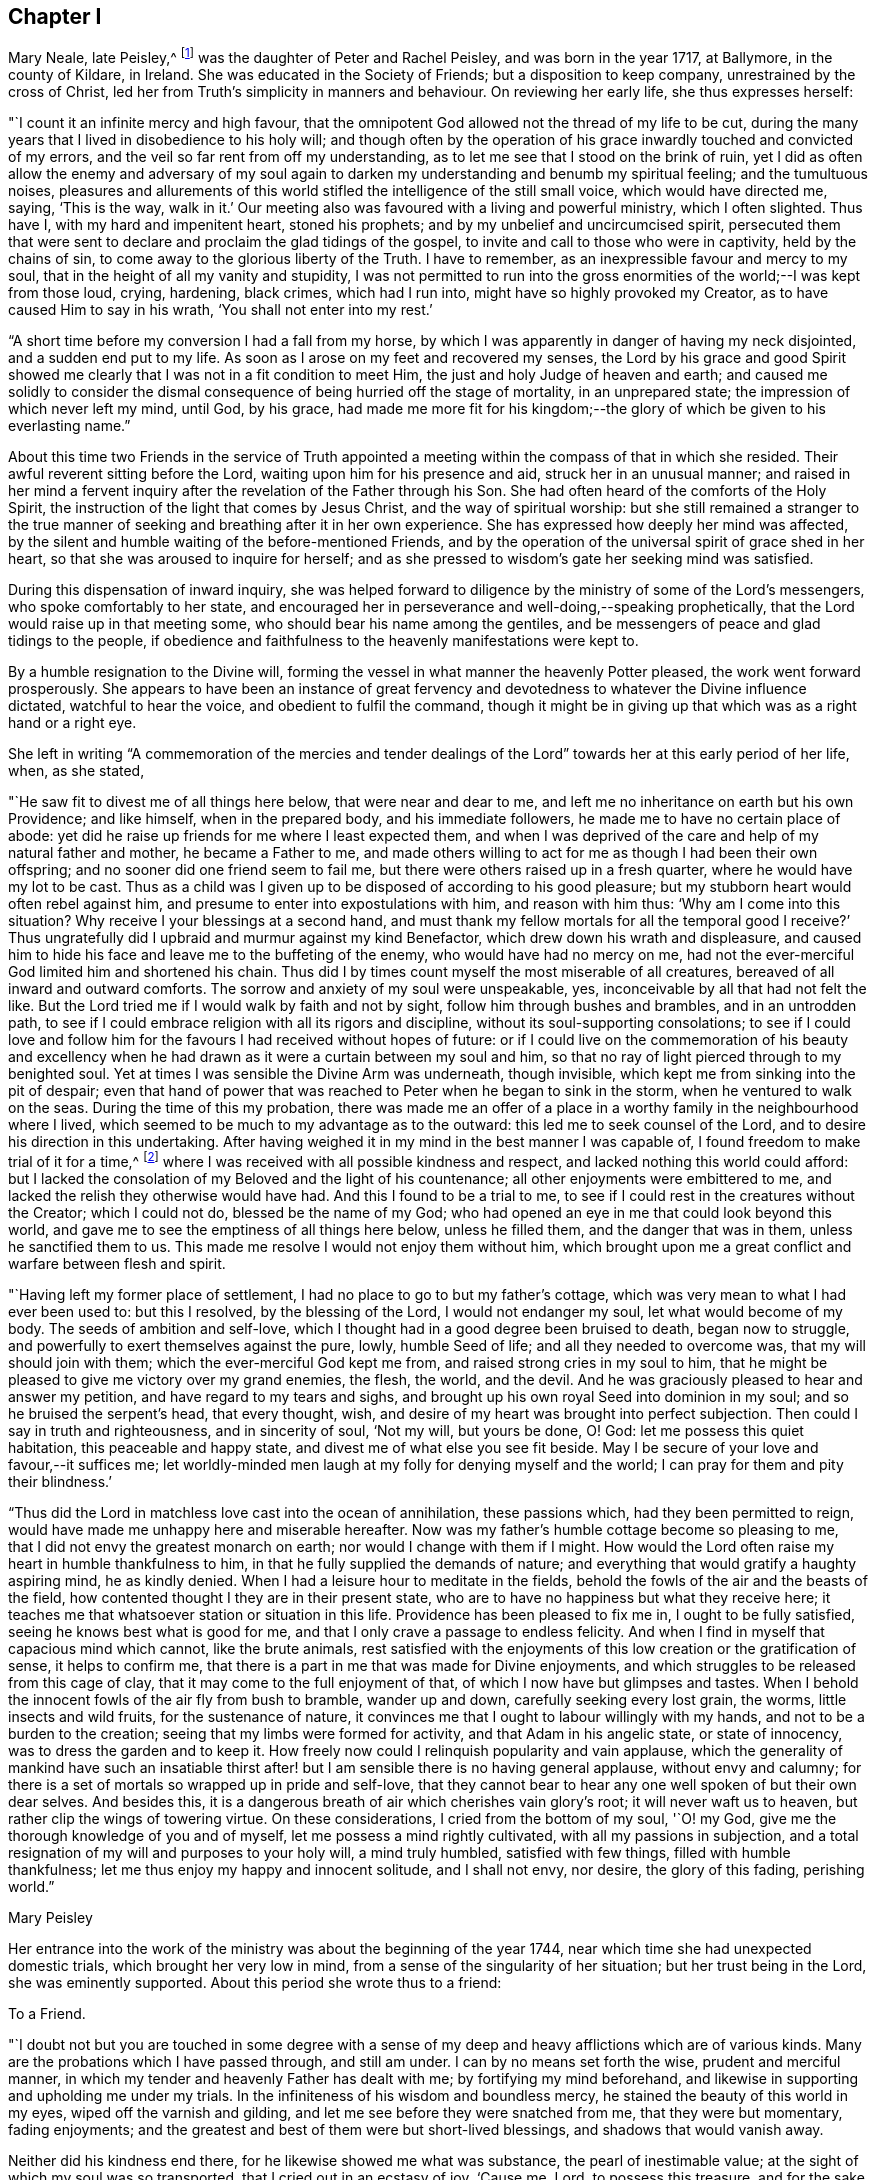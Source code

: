 == Chapter I

Mary Neale, late Peisley,^
footnote:[Mary Neale died only three days after marrying Samuel Neale,
and so is best known by her maiden name, Mary Peisley.]
was the daughter of Peter and Rachel Peisley, and was born in the year 1717,
at Ballymore, in the county of Kildare, in Ireland.
She was educated in the Society of Friends; but a disposition to keep company,
unrestrained by the cross of Christ,
led her from Truth`'s simplicity in manners and behaviour.
On reviewing her early life, she thus expresses herself:

"`I count it an infinite mercy and high favour,
that the omnipotent God allowed not the thread of my life to be cut,
during the many years that I lived in disobedience to his holy will;
and though often by the operation of his grace
inwardly touched and convicted of my errors,
and the veil so far rent from off my understanding,
as to let me see that I stood on the brink of ruin,
yet I did as often allow the enemy and adversary of my soul again to
darken my understanding and benumb my spiritual feeling;
and the tumultuous noises,
pleasures and allurements of this world stifled
the intelligence of the still small voice,
which would have directed me, saying, '`This is the way, walk in it.`'
Our meeting also was favoured with a living and powerful ministry, which I often slighted.
Thus have I, with my hard and impenitent heart, stoned his prophets;
and by my unbelief and uncircumcised spirit,
persecuted them that were sent to declare and proclaim the glad tidings of the gospel,
to invite and call to those who were in captivity, held by the chains of sin,
to come away to the glorious liberty of the Truth.
I have to remember, as an inexpressible favour and mercy to my soul,
that in the height of all my vanity and stupidity,
I was not permitted to run into the gross enormities of
the world;--I was kept from those loud,
crying, hardening, black crimes, which had I run into,
might have so highly provoked my Creator, as to have caused Him to say in his wrath,
'`You shall not enter into my rest.`'

"`A short time before my conversion I had a fall from my horse,
by which I was apparently in danger of having my neck disjointed,
and a sudden end put to my life.
As soon as I arose on my feet and recovered my senses,
the Lord by his grace and good Spirit showed me clearly
that I was not in a fit condition to meet Him,
the just and holy Judge of heaven and earth;
and caused me solidly to consider the dismal
consequence of being hurried off the stage of mortality,
in an unprepared state; the impression of which never left my mind, until God,
by his grace,
had made me more fit for his kingdom;--the glory
of which be given to his everlasting name.`"

About this time two Friends in the service of Truth appointed
a meeting within the compass of that in which she resided.
Their awful reverent sitting before the Lord, waiting upon him for his presence and aid,
struck her in an unusual manner;
and raised in her mind a fervent inquiry after
the revelation of the Father through his Son.
She had often heard of the comforts of the Holy Spirit,
the instruction of the light that comes by Jesus Christ,
and the way of spiritual worship:
but she still remained a stranger to the true manner of
seeking and breathing after it in her own experience.
She has expressed how deeply her mind was affected,
by the silent and humble waiting of the before-mentioned Friends,
and by the operation of the universal spirit of grace shed in her heart,
so that she was aroused to inquire for herself;
and as she pressed to wisdom`'s gate her seeking mind was satisfied.

During this dispensation of inward inquiry,
she was helped forward to diligence by the ministry of some of the Lord`'s messengers,
who spoke comfortably to her state,
and encouraged her in perseverance and well-doing,--speaking prophetically,
that the Lord would raise up in that meeting some,
who should bear his name among the gentiles,
and be messengers of peace and glad tidings to the people,
if obedience and faithfulness to the heavenly manifestations were kept to.

By a humble resignation to the Divine will,
forming the vessel in what manner the heavenly Potter pleased,
the work went forward prosperously.
She appears to have been an instance of great fervency and
devotedness to whatever the Divine influence dictated,
watchful to hear the voice, and obedient to fulfil the command,
though it might be in giving up that which was as a right hand or a right eye.

She left in writing "`A commemoration of the mercies and tender
dealings of the Lord`" towards her at this early period of her life,
when, as she stated,

"`He saw fit to divest me of all things here below, that were near and dear to me,
and left me no inheritance on earth but his own Providence; and like himself,
when in the prepared body, and his immediate followers,
he made me to have no certain place of abode:
yet did he raise up friends for me where I least expected them,
and when I was deprived of the care and help of my natural father and mother,
he became a Father to me,
and made others willing to act for me as though I had been their own offspring;
and no sooner did one friend seem to fail me,
but there were others raised up in a fresh quarter,
where he would have my lot to be cast.
Thus as a child was I given up to be disposed of according to his good pleasure;
but my stubborn heart would often rebel against him,
and presume to enter into expostulations with him, and reason with him thus:
'`Why am I come into this situation?
Why receive I your blessings at a second hand,
and must thank my fellow mortals for all the temporal good I receive?`'
Thus ungratefully did I upbraid and murmur against my kind Benefactor,
which drew down his wrath and displeasure,
and caused him to hide his face and leave me to the buffeting of the enemy,
who would have had no mercy on me,
had not the ever-merciful God limited him and shortened his chain.
Thus did I by times count myself the most miserable of all creatures,
bereaved of all inward and outward comforts.
The sorrow and anxiety of my soul were unspeakable, yes,
inconceivable by all that had not felt the like.
But the Lord tried me if I would walk by faith and not by sight,
follow him through bushes and brambles, and in an untrodden path,
to see if I could embrace religion with all its rigors and discipline,
without its soul-supporting consolations;
to see if I could love and follow him for the
favours I had received without hopes of future:
or if I could live on the commemoration of his beauty and excellency
when he had drawn as it were a curtain between my soul and him,
so that no ray of light pierced through to my benighted soul.
Yet at times I was sensible the Divine Arm was underneath, though invisible,
which kept me from sinking into the pit of despair;
even that hand of power that was reached to Peter when he began to sink in the storm,
when he ventured to walk on the seas.
During the time of this my probation,
there was made me an offer of a place in a worthy
family in the neighbourhood where I lived,
which seemed to be much to my advantage as to the outward:
this led me to seek counsel of the Lord, and to desire his direction in this undertaking.
After having weighed it in my mind in the best manner I was capable of,
I found freedom to make trial of it for a time,^
footnote:[At the widow Ann Strangman`'s, of Mountmellick.]
where I was received with all possible kindness and respect,
and lacked nothing this world could afford:
but I lacked the consolation of my Beloved and the light of his countenance;
all other enjoyments were embittered to me,
and lacked the relish they otherwise would have had.
And this I found to be a trial to me,
to see if I could rest in the creatures without the Creator; which I could not do,
blessed be the name of my God;
who had opened an eye in me that could look beyond this world,
and gave me to see the emptiness of all things here below, unless he filled them,
and the danger that was in them, unless he sanctified them to us.
This made me resolve I would not enjoy them without him,
which brought upon me a great conflict and warfare between flesh and spirit.

"`Having left my former place of settlement,
I had no place to go to but my father`'s cottage,
which was very mean to what I had ever been used to: but this I resolved,
by the blessing of the Lord, I would not endanger my soul,
let what would become of my body.
The seeds of ambition and self-love,
which I thought had in a good degree been bruised to death, began now to struggle,
and powerfully to exert themselves against the pure, lowly, humble Seed of life;
and all they needed to overcome was, that my will should join with them;
which the ever-merciful God kept me from, and raised strong cries in my soul to him,
that he might be pleased to give me victory over my grand enemies, the flesh, the world,
and the devil.
And he was graciously pleased to hear and answer my petition,
and have regard to my tears and sighs,
and brought up his own royal Seed into dominion in my soul;
and so he bruised the serpent`'s head, that every thought, wish,
and desire of my heart was brought into perfect subjection.
Then could I say in truth and righteousness, and in sincerity of soul, '`Not my will,
but yours be done, O! God: let me possess this quiet habitation,
this peaceable and happy state, and divest me of what else you see fit beside.
May I be secure of your love and favour,--it suffices me;
let worldly-minded men laugh at my folly for denying myself and the world;
I can pray for them and pity their blindness.`'

"`Thus did the Lord in matchless love cast into the ocean of annihilation,
these passions which, had they been permitted to reign,
would have made me unhappy here and miserable hereafter.
Now was my father`'s humble cottage become so pleasing to me,
that I did not envy the greatest monarch on earth;
nor would I change with them if I might.
How would the Lord often raise my heart in humble thankfulness to him,
in that he fully supplied the demands of nature;
and everything that would gratify a haughty aspiring mind, he as kindly denied.
When I had a leisure hour to meditate in the fields,
behold the fowls of the air and the beasts of the field,
how contented thought I they are in their present state,
who are to have no happiness but what they receive here;
it teaches me that whatsoever station or situation in this life.
Providence has been pleased to fix me in, I ought to be fully satisfied,
seeing he knows best what is good for me,
and that I only crave a passage to endless felicity.
And when I find in myself that capacious mind which cannot, like the brute animals,
rest satisfied with the enjoyments of this low creation or the gratification of sense,
it helps to confirm me, that there is a part in me that was made for Divine enjoyments,
and which struggles to be released from this cage of clay,
that it may come to the full enjoyment of that,
of which I now have but glimpses and tastes.
When I behold the innocent fowls of the air fly from bush to bramble, wander up and down,
carefully seeking every lost grain, the worms, little insects and wild fruits,
for the sustenance of nature,
it convinces me that I ought to labour willingly with my hands,
and not to be a burden to the creation; seeing that my limbs were formed for activity,
and that Adam in his angelic state, or state of innocency,
was to dress the garden and to keep it.
How freely now could I relinquish popularity and vain applause,
which the generality of mankind have such an insatiable thirst
after! but I am sensible there is no having general applause,
without envy and calumny;
for there is a set of mortals so wrapped up in pride and self-love,
that they cannot bear to hear any one well spoken of but their own dear selves.
And besides this, it is a dangerous breath of air which cherishes vain glory`'s root;
it will never waft us to heaven, but rather clip the wings of towering virtue.
On these considerations, I cried from the bottom of my soul, '`O! my God,
give me the thorough knowledge of you and of myself,
let me possess a mind rightly cultivated, with all my passions in subjection,
and a total resignation of my will and purposes to your holy will, a mind truly humbled,
satisfied with few things, filled with humble thankfulness;
let me thus enjoy my happy and innocent solitude, and I shall not envy, nor desire,
the glory of this fading, perishing world.`"

[.signed-section-signature]
Mary Peisley

Her entrance into the work of the ministry was about the beginning of the year 1744,
near which time she had unexpected domestic trials, which brought her very low in mind,
from a sense of the singularity of her situation; but her trust being in the Lord,
she was eminently supported.
About this period she wrote thus to a friend:

[.embedded-content-document.letter]
--

[.letter-heading]
To a Friend.

"`I doubt not but you are touched in some degree with a sense
of my deep and heavy afflictions which are of various kinds.
Many are the probations which I have passed through, and still am under.
I can by no means set forth the wise, prudent and merciful manner,
in which my tender and heavenly Father has dealt with me;
by fortifying my mind beforehand,
and likewise in supporting and upholding me under my trials.
In the infiniteness of his wisdom and boundless mercy,
he stained the beauty of this world in my eyes, wiped off the varnish and gilding,
and let me see before they were snatched from me, that they were but momentary,
fading enjoyments; and the greatest and best of them were but short-lived blessings,
and shadows that would vanish away.

Neither did his kindness end there, for he likewise showed me what was substance,
the pearl of inestimable value; at the sight of which my soul was so transported,
that I cried out in an ecstasy of joy, '`Cause me, Lord, to possess this treasure,
and for the sake of it divest me of whatever seems good in
your sight;`'--this was my covenant with the King of kings.
So great was the goodness of my God, dispensed and proportioned in wisdom,
that he did not at that time reveal himself to
me in so full a manner as he has since done,
at a time when I most of all wanted it.
In my deepest plungings he has caused my soul to taste of joys and consolations,
to which I was before a stranger.
Nor would I have presumed to ask for the favours of
patience and resignation and fortitude of mind,
which he has undeservedly bestowed on me an unworthy creature.

[.signed-section-signature]
Mary Peisley

--

An opportunity presented for her to reside in the family of a Friend,
within the compass of Mountmellick meeting, of whose daughter she had the care.
In this station she continued for some time,
until she apprehended herself thereby deprived, in some degree,
of a full liberty to exercise the gift received, and to live to Him alone,
who had quickened her anew in Christ Jesus.
She wrote thus to a relation at this period.

[.embedded-content-document.letter]
--

[.letter-heading]
To her Cousin

[.signed-section-context-open]
Edenderry, 2nd of Second month, 1746.

[.salutation]
Esteemed Cousin,

After the salutation of dear and unfeigned love,
I may inform you that by the wonderful mercy of Providence I enjoy health of body,
although I have been of late in the midst of infection,
and have suffered more hardship by constant care and labour, than I ever knew,
I suppose that you have heard that I have been for some time past at Ann Strangman`'s,
where several of the family have been ill of a fever;
so that it unavoidably fell to my lot to be assisting at that time,
as it so fell out that all the women servants were ill at one time,
and others of the family; and before that happened,
I was not without a large share of trouble and care,
I being entrusted with the care and oversight of the family,
which I find to be a great load and oppression to my mind,
and a hindrance to my spiritual warfare, which I think far worse than my bodily hardship.
But I am come to this result in myself,
that if Providence do not make way for my task to be more easy, that I will quit it,
as I am not bound to it: for I am resolved by the blessed assistance of Israel`'s God,
not to bury that talent which he has given me (in the earth,)
nor to quit the occupying of it for any outward employment.

Better would it be for me to wander, as the prophets formerly did,--destitute,
distressed and naked, than to sell an unfading inheritance,
for any prospect of advantage here.
For I am sure, to drudge for the sustenance of the body, as do the beasts,
and to live for no nobler ends, than to eat, drink and sleep,
such a life is not worth living for: not that I am against moderate honest industry,
for I am convinced it is good for both body and mind;--but I never
experimentally knew the hurt and danger of inordinate care as at this time.

[.signed-section-signature]
Mary Peisley

--

About this time a concern attended her mind, to visit Friends of the three provinces;
this she pretty generally performed in company with Elizabeth Tomey of Limerick,
in sweet unity and concord.
They met with low times and seasons, deep baptism of spirit;
they travailed for and with the seed,
and at times were set at liberty in the authority and power of Truth,
to minister to the various classes of the people.

Of the quarterly meeting of Ulster held in Lurgan, she gives the following account:

"`We attended the meeting of ministers and elders, where we had close work;
but the power of the Lord upheld us above the fear of man.
Next day had some encouragement to the faithful and well-minded,
but could not that day reach the libertine spirit;
however we waited for renewed strength from the Lord, to engage against the Goliaths,
who defy the armies of the living God.
The day after being first-day, we sat in a low humble depending state,
until the Lord gave the spirit of supplication; after which his power was set over all,
and testimony was borne to his name, and transgressors were shown their errors,
in the demonstration of the Lord`'s Spirit and power.`"

After this journey she went to reside with a relation at Borris in Ossory,
from which she writes as follows:

[.embedded-content-document.letter]
--

[.letter-heading]
To a Relation

I am at times concerned for the whole bulk of mankind,
but in a more particular manner for my kindred according to the flesh,
and especially those who were my companions in my former vanities,
as well knowing what the life I then led would have ended in, had not my God,
in his infinite mercy opened my eyes, and stopped my race to ruin;
and though I was in the broad way that leads to destruction, yet was I innocent of,
and free from the gross enormities that are in the world;
and because thereof the enemy persuaded me that I was safe enough.
But alas!
I found I was living as without God in the world, in forgetfulness of him,
a stranger and unregenerate; in short, that I was an enemy to God,
and under his just wrath and displeasure.
And now I may say, that I am jealous with a godly jealousy,
that you are yet in that unregenerate condition.

You will say, perhaps, you are not called to the same work that I have been called to,
that is, to the work of the ministry, and have no need to know what I have experienced.
If this should be suggested to your mind, it is of the enemy;
for if you have not been called to bear a public testimony,
you have I doubt not been called to holiness, without which we are told,
"`no man shall see the Lord.`"
You have the same pure holy God to fear, the same subtle unwearied enemy to war against,
a soul as precious, and which must abide as long, as mine, either in happiness or misery;
therefore it behoves you to be as strict in your life,
and as holy in your conversation as any other;
that so you mayst be a terror to evil doers,
and a praise and encourager of them that do well.
For I am sure if we be lovers and true followers of Jesus,
we cannot take pleasure in hearing his great name profaned, and taken in vain:
and their company that are guilty of such things we should carefully avoid,
as we would an infectious person.

It is, I think, impossible to be frequent in ill company,
without being somewhat leavened into the same spirit, except we keep a strict watch,
and have our minds armed with the pure armour of light and righteousness.
This alone can make us proof against the fiery darts of the wicked,
which insensibly pierce and wound the unwary soul.
It is our interest and duty, all in our power, carefully to avoid temptations,
for those that we must inevitably meet with, are enough for us, poor weak creatures,
to grapple with.
Take care of poisoning your mind with vain and idle books, for I know them,
by experience, to be very pernicious;
let your leisure hours be spent in retirement and reading the Holy Scriptures,
with other good books.
Remember you are the head of a family, and it behoves you to have a superadded care,
for if your example be not good, you will have much to answer for.
Watch over your sisters in love,
and be not an instrument of bringing evil company in their way.

There is an evil that you are guilty of, which is visible to more than me,
and that is your slighting and neglecting week-day meetings.
If you had appointed a day to meet any of those styled noblemen of the earth,
and you slighted and neglected the appointment for weeks, yes, months together,
would it not be a great affront and indignity to them?
Yes; and I am persuaded you would not do it, for fear of offending them;
and is the King of kings and Lord of heaven and earth, less noble, less discerning,
when He is slighted and neglected?
I observe you have time and leisure to ride many miles to sports and diversions,
such as hunting, horse-racing, and other sights;
does not this show you are a lover of pleasure more than a lover of God,
such as the apostle declares are "`dead while they live.`"
Dear cousin, bear with my dealing thus plainly; I have no view in it,
but the good of your immortal soul, and the ease of my own mind;
and I sincerely wish that you and I may be prepared for our great and final change.

We have daily instances of the young and the strong being snatched
away in their bloom as with their bones full of marrow:
and why may it not be our easel we cannot promise ourselves one hour to come;
the present time is only ours;
and O! it is a dismal consequence to launch into eternity unprepared,
where the worm never dies, nor is the fire quenched.
If we are so fond of a few transitory pleasures in this world,
how can we bear to be shut out from eternal felicity, and doomed to everlasting misery?
I beseech you solidly to consider these things,
and I pray the God of love and mercy to give you a wise and understanding heart.

[.signed-section-signature]
Mary Peisley

--

[.embedded-content-document.letter]
--

[.letter-heading]
To Abigail Watson

[.signed-section-context-open]
Borris, 6th of First month, 1747.

[.salutation]
Esteemed Friend,

I received your kind epistle of the 6th of last month:
I am thankful to the Lord that He caused you to remember me.
You desires me to bear with you;
I would be very sorry to be in that mind in which I
could not bear counsel or admonition from the least,
meanest or youngest of the Lord`'s servants,
who would do it in the spirit of love (as I am well assured you have done),
much less from you, whom I look upon as a well-trained, disciplined soldier,
on whom the Lord has put his armour and sent forth in the spiritual warfare,
and have known the wiles and subtlety of that grand
enemy;--one that has seen the mystery of iniquity,
as well as that of godliness;
which lies hid from all but those whose eyes the Lord opens.
Such a one is surely fit to instruct a poor, young, raw, unskilful stripling as I am,
and I will freely confess a coward too;
for if my Captain does but a little withdraw Himself, I am ready to say with David,
I shall one day fall by the hand of my enemy.
Therefore I would beg of you to remember me, when it is well with you.
It was not to please the ears of men that I first became a fool;
nor are men to be my rewarders; it was for the sake of that peace,
which the world can neither give nor take away; and for this do I still strive,
and hope by Divine assistance I shall ever prefer before all other things.

I would have you and all my friends be free in speaking or writing to me,
as Truth opens to you; for I doubt not but I have need of counsel,
and to be stirred up to my duty; for I think myself far short of what I ought to be.

[.signed-section-signature]
Mary Peisley

--

[.embedded-content-document.letter]
--

[.letter-heading]
To Ann Strangman, Mountmellick, on the death of her husband.

[.signed-section-context-open]
Dublin, Third month 14th, 1747.

[.salutation]
Dear Friend,

This goes with a salutation of unfeigned love to you,
with whom I truly sympathize in your present affliction.
Yet you have not cause to mourn, as one without hope;
for your late companion has left behind him a sweet
savour in the minds of many of the sensible;
and he being dead yet speaks, and his memory will live for generations to come.
But this is your greatest joy, that you have been made acquainted with,
and your soul espoused to Him, who can never be snatched from you,
while you are willing to cleave to Him.
He who has promised to be a husband to the widow, will I am persuaded be so to you,
and doubly make up the loss, by a superadded degree of His own Divine presence,
as you are resigned to His holy will in all things, which is our reasonable duty.
All His dispensations are for good, though we are so short-sighted,
and His wisdom is so deep, that it is many times beyond our comprehension.
This is certain, that no afflictions are joyous for the present, but grievous;
but as we know the Lord to sanctify them to us,
they will work for us "`a far more exceeding and eternal weight of
glory:`"--such I hope and believe yours will prove to you.

And though your trial is great,
you are yet favoured above many in being blessed with a fine offspring,
who at this time look promising to be a comfort to you;
and you are sensible the Lord has visited and reached to some of them in a near manner;
and has so replenished you with the things of this world,
that with His blessing you need not fear need or penury.
But above all this, is to be prized, that the Lord has given you a heart,
which I believe more strongly desires for yourself and children an inheritance in Christ,
than all outward enjoyments;--that both may be added to you, used in His fear,
and to the glory of His name who gives them,
is the sincere desire of your sympathizing friend.

[.signed-section-signature]
Mary Peisley.

--

About the eighth month, 1747, she returned to Mountmellick,
to the house of her friend where she before resided.
Her continuance at this place was but for a few months,
during which time she was attacked with a disorder in her stomach,
which occasioned great weakness, and brought her very low.
In a letter to a friend she thus expresses herself.

[.embedded-content-document.letter]
--

[.letter-heading]
To a Friend

I gratefully acknowledge your unmerited kindness in the concern you shows for my health.
I am sensible it is our indispensable duty to endeavour to preserve life and health,
by all lawful means that Providence is pleased to afford; were it not so,
I often think that mine is not worth caring for.
Instead of being useful to any, I fear I shall be a burden to the creation,
and miss the end of my being.
Surely none whom he has sent into life, and visited with His matchless love and kindness,
is more weak and unworthy than I am; and were it so that He, by his divine power,
was pleased to make use of me in any good work, it was all His own,
of and from Him alone; I could have no part in it, but as passive clay in his hand.
And blessed be his name.
He is not limited, nor his power confined to any instruments.
He that found me in a polluted state,
can raise up and sanctify many more for his work and service,
and that he may do so in these dark and perilous days,
is the travail of my afflicted soul.

[.signed-section-signature]
Mary Peisley

--

During this dispensation she wrote as follows to her brother,
who had frequently occasioned much anxiety and disquietude to her mind.

[.embedded-content-document.letter]
--

[.letter-heading]
To her Brother

[.salutation]
Dear Brother,

For so you are by nature to me;
would to God you were so in a two-fold sense, that is,
by adoption or new creation in Christ,
which far exceeds all the ties of affinity or consanguinity,
and will last beyond the grave, never, never to be dissolved.
Mayst you happily experience this, before time to you here be no more;
for which end Providence has, in matchless love and condescension,
wonderfully prolonged your days, amidst imminent dangers and difficulties.
May this be deeply pondered and wisely laid to heart by you,
otherwise it will add weight in the balance against you,
in the great and notable day of account, that hastens on us both.
You know, dear brother,
it has often been my concern thus to remind you
concerning the important business of life,
and your neglect of it has almost discouraged me from further attempts:
this may perhaps be the last; and I do with all the ardency my soul is capable of,
joined with natural affection, earnestly desire that it may have the wished for effect.

I am in a very poor state of health,
and with little human probability of my being restored.
My disorder is attended with acute pain; but blessed forever be the name of my God,
patience equivalent thereto has been administered.
How it may be with me as to life or death, I cannot say;
but this is my greatest consolation,
and such a one as is beyond the power of my tongue to express, or pen to set forth,
namely, that I have not spent my health and strength in the gratification of my passions,
or sensual appetites, but in some degree in the pursuit of that which now stands by me,
and will go with me beyond time,--a good conscience towards God;
whose love I feel to flow in my soul in such a manner,
as to admit of no doubt that He is my friend,--or in other words, that He is in me,
and I in Him, and will be so to all eternity, if I forsake him not.
Believe me, brother, when I tell you, at a time when dissimulation must vanish;
at a season when we are best capable of knowing ourselves,
and judging of all things in the clearest manner,--when
the mists of the world are removed from before our eyes,
and eternity presented to our view,--at such a time as this I may tell you,
I am not afraid to die; nor is the sound of mortality and eternity frightful to my ears.
No; I cannot look on death as a king of terrors, but as a welcome messenger,
who comes with a happy release from all my trials, temptations and afflictions,
to summon me to an eternity of unmixed felicity,
to that which I have most loved and delighted in for years past,
though favoured with but a glimpse and foretaste of it,
while my soul is loaded with its companion, flesh;
but what will it be when the face of the Divinity will be forever unveiled,
faith turned into vision, and the full fruition come to?
These are words of truth and soberness.
I know there is a kingdom of heaven, because I already feel it within me,---Christ in me,
as said the apostle, the hope of glory; and because he lives,
I live also;--not merely an animal life which must perish,
but a life hid with Christ in God.
Without a new creation in Christ, it is impossible for us to enjoy God; or,
in the words of his Son Christ Jesus, to see or enter the kingdom of heaven.
Had we not bodies taken from the earth it would be
impossible we should enjoy or live by the same;
and if we have not a new birth begotten or formed of God in us,
it is likewise impossible we should live to or in Him.
More I might say, to illustrate this important truth to your understanding,
if bodily strength would admit;
but unless you center down in true sincerity and
humility to the pure light of Christ in yourself,
by which alone what is to be known of God is manifest in man, these things,
with all the other truths of the gospel, will forever remain a mystery to you,
as it has done to ages and generations, and to the wise and prudent of this world;
but is revealed unto the babes,
that are begotten and born of the incorruptible Seed and Word of God.

I conclude your affectionate sister in the hope, and O! that I could say fellowship,
of the gospel.

[.signed-section-signature]
Mary Peisley.

--
